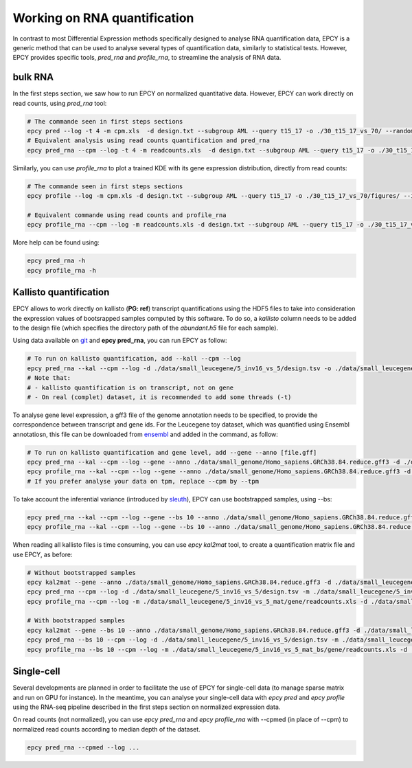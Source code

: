 Working on RNA quantification
=============================

In contrast to most Differential Expression methods specifically
designed to analyse RNA quantification data, EPCY is a generic method
that can be used to analyse several types of quantification data,
similarly to statistical tests. However, EPCY provides specific tools,
*pred_rna* and *profile_rna*, to streamline the analysis of RNA data.

bulk RNA
--------

In the first steps section, we saw how to run EPCY on normalized quantitative
data. However, EPCY can work directly on read counts, using *pred_rna* tool:

.. code:: bash

   # The commande seen in first steps sections
   epcy pred --log -t 4 -m cpm.xls  -d design.txt --subgroup AML --query t15_17 -o ./30_t15_17_vs_70/ --randomseed 42
   # Equivalent analysis using read counts quantification and pred_rna
   epcy pred_rna --cpm --log -t 4 -m readcounts.xls  -d design.txt --subgroup AML --query t15_17 -o ./30_t15_17_vs_70_readcounts/ --randomseed 42

Similarly, you can use *profile_rna* to plot a trained KDE with its
gene expression distribution, directly from read counts:

.. code:: bash

  # The commande seen in first steps sections
  epcy profile --log -m cpm.xls -d design.txt --subgroup AML --query t15_17 -o ./30_t15_17_vs_70/figures/ --ids ENSG00000162493.16 ENSG00000227268.4

  # Equivalent commande using read counts and profile_rna
  epcy profile_rna --cpm --log -m readcounts.xls -d design.txt --subgroup AML --query t15_17 -o ./30_t15_17_vs_70_readcounts/figures/ --ids ENSG00000162493.16 ENSG00000227268.4


.. image:: images/profile_readcounts.png
   :width: 400px
   :alt: readcounts gene profiles
   :align: center

More help can be found using:

.. code:: bash

  epcy pred_rna -h
  epcy profile_rna -h

Kallisto quantification
-----------------------

EPCY allows to work directly on kallisto (**PG: ref**) transcript
quantifications using the HDF5 files to take into consideration the
expression values of bootsrapped samples computed by this software.
To do so, a `kallisto` column needs to be added to the design file
(which specifies the directory path of the *abundant.h5* file for each
sample).

Using data available on `git`_ and **epcy pred_rna**, you can run EPCY
as follow:

.. code:: shell

  # To run on kallisto quantification, add --kall --cpm --log
  epcy pred_rna --kal --cpm --log -d ./data/small_leucegene/5_inv16_vs_5/design.tsv -o ./data/small_leucegene/5_inv16_vs_5/trans/
  # Note that:
  # - kallisto quantification is on transcript, not on gene
  # - On real (complet) dataset, it is recommended to add some threads (-t)

To analyse gene level expression, a gff3 file of the genome annotation
needs to be specified, to provide the correspondence between
transcript and gene ids. For the Leucegene toy dataset, which was
quantified using Ensembl annotatiosn, this file can be downloaded from
`ensembl`_ and added in the command, as follow:

.. code:: shell

  # To run on kallisto quantification and gene level, add --gene --anno [file.gff]
  epcy pred_rna --kal --cpm --log --gene --anno ./data/small_genome/Homo_sapiens.GRCh38.84.reduce.gff3 -d ./data/small_leucegene/5_inv16_vs_5/design.tsv -o ./data/small_leucegene/5_inv16_vs_5/gene/ --randomseed 42
  epcy profile_rna --kal --cpm --log --gene --anno ./data/small_genome/Homo_sapiens.GRCh38.84.reduce.gff3 -d ./data/small_leucegene/5_inv16_vs_5/design.tsv -o ./data/small_leucegene/5_inv16_vs_5/gene/figures --ids ENSG00000100345
  # If you prefer analyse your data on tpm, replace --cpm by --tpm

To take account the inferential variance (introduced by `sleuth`_), EPCY can use
bootstrapped samples, using -\-bs:

.. code:: shell

  epcy pred_rna --kal --cpm --log --gene --bs 10 --anno ./data/small_genome/Homo_sapiens.GRCh38.84.reduce.gff3 -d ./data/small_leucegene/5_inv16_vs_5/design.tsv -o ./data/small_leucegene/5_inv16_vs_5_bs/gene/ --randomseed 42
  epcy profile_rna --kal --cpm --log --gene --bs 10 --anno ./data/small_genome/Homo_sapiens.GRCh38.84.reduce.gff3 -d ./data/small_leucegene/5_inv16_vs_5/design.tsv -o ./data/small_leucegene/5_inv16_vs_5_bs/gene/figures --ids ENSG00000100345

When reading all kallisto files is time consuming, you can use *epcy kal2mat*
tool, to create a quantification matrix file and use EPCY, as before:

.. code:: shell

  # Without bootstrapped samples
  epcy kal2mat --gene --anno ./data/small_genome/Homo_sapiens.GRCh38.84.reduce.gff3 -d ./data/small_leucegene/5_inv16_vs_5/design.tsv -o ./data/small_leucegene/5_inv16_vs_5_mat/gene/
  epcy pred_rna --cpm --log -d ./data/small_leucegene/5_inv16_vs_5/design.tsv -m ./data/small_leucegene/5_inv16_vs_5_mat/gene/readcounts.xls -o ./data/small_leucegene/5_inv16_vs_5_mat/gene/ --randomseed 42
  epcy profile_rna --cpm --log -m ./data/small_leucegene/5_inv16_vs_5_mat/gene/readcounts.xls -d ./data/small_leucegene/5_inv16_vs_5/design.tsv -o ./data/small_leucegene/5_inv16_vs_5_mat/gene/figures --ids ENSG00000100345

  # With bootstrapped samples
  epcy kal2mat --gene --bs 10 --anno ./data/small_genome/Homo_sapiens.GRCh38.84.reduce.gff3 -d ./data/small_leucegene/5_inv16_vs_5/design.tsv -o ./data/small_leucegene/5_inv16_vs_5_mat_bs/gene/
  epcy pred_rna --bs 10 --cpm --log -d ./data/small_leucegene/5_inv16_vs_5/design.tsv -m ./data/small_leucegene/5_inv16_vs_5_mat_bs/gene/readcounts.xls -o ./data/small_leucegene/5_inv16_vs_5_mat_bs/gene/ --randomseed 42
  epcy profile_rna --bs 10 --cpm --log -m ./data/small_leucegene/5_inv16_vs_5_mat_bs/gene/readcounts.xls -d ./data/small_leucegene/5_inv16_vs_5/design.tsv -o ./data/small_leucegene/5_inv16_vs_5_mat_bs/gene/figures --ids ENSG00000100345

Single-cell
-----------

Several developments are planned in order to facilitate the use of
EPCY for single-cell data (to manage sparse matrix and run on GPU for
instance). In the meantime, you can analyse your single-cell data with
*epcy pred* and *epcy profile* using the RNA-seq pipeline described in
the first steps section on normalized expression data.

On read counts (not normalized), you can use *epcy pred_rna* and
*epcy profile_rna* with -\-cpmed (in place of -\-cpm) to normalized read
counts according to median depth of the dataset.

.. code:: shell

  epcy pred_rna --cpmed --log ...


.. _git: https://github.com/iric-soft/epcy/tree/master/data/small_leucegene/5_inv16_vs_5/
.. _ensembl: https://useast.ensembl.org/info/data/ftp/index.html
.. _sleuth: https://www.nature.com/articles/nmeth.4324?WT.feed_name=subjects_gene-expression#Sec1
